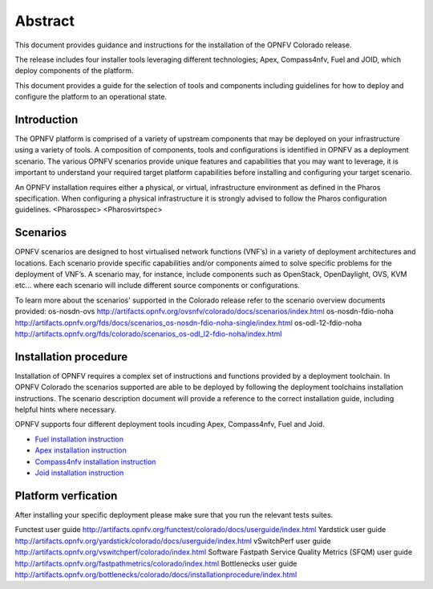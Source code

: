 .. This work is licensed under a Creative Commons Attribution 4.0 International License.
.. http://creativecommons.org/licenses/by/4.0
.. (c) Sofia Wallin Ericsson AB

Abstract
--------

This document provides guidance and instructions for the installation of the OPNFV Colorado release.

The release includes four installer tools leveraging different technologies; Apex, Compass4nfv, Fuel
and JOID, which deploy components of the platform.

This document provides a guide for the selection of tools and components including guidelines for
how to deploy and configure the platform to an operational state.

============
Introduction
============

The OPNFV platform is comprised of a variety of upstream components that may be deployed on your
infrastructure using a variety of tools.  A composition of components, tools and configurations is
identified in OPNFV as a deployment scenario.
The various OPNFV scenarios provide unique features and capabilities that you may want to leverage,
it is important to understand your required target platform capabilities before installing and
configuring your target scenario.

An OPNFV installation requires either a physical, or virtual, infrastructure environment as defined
in the Pharos specification. When configuring a physical infrastructure it is strongly advised to
follow the Pharos configuration guidelines. 
<Pharosspec>
<Pharosvirtspec>

=========
Scenarios
=========

OPNFV scenarios are designed to host virtualised network functions (VNF’s) in a variety of deployment
architectures and locations. Each scenario provide specific capabilities and/or components aimed to
solve specific problems for the deployment of VNF’s.
A scenario may, for instance, include components such as OpenStack, OpenDaylight, OVS, KVM etc...
where each scenario will include different source components or configurations.

To learn more about the scenarios' supported in the Colorado release refer to the scenario
overview documents provided:
os-nosdn-ovs http://artifacts.opnfv.org/ovsnfv/colorado/docs/scenarios/index.html
os-nosdn-fdio-noha http://artifacts.opnfv.org/fds/docs/scenarios_os-nosdn-fdio-noha-single/index.html
os-odl-12-fdio-noha http://artifacts.opnfv.org/fds/colorado/scenarios_os-odl_l2-fdio-noha/index.html


======================
Installation procedure
======================

Installation of OPNFV requires a complex set of instructions and functions provided by a deployment toolchain.
In OPNFV Colorado the scenarios supported are able to be deployed by following the deployment toolchains
installation instructions. The scenario description document will provide a reference to the
correct installation guide, including helpful hints where necessary.

OPNFV supports four different deployment tools incuding Apex, Compass4nfv, Fuel and Joid.

- `Fuel installation instruction <http://artifacts.opnfv.org/fuel/colorado/docs/installationprocedure/index.html>`_

- `Apex installation instruction <http://artifacts.opnfv.org/apex/colorado/docs/installationprocedure/index.html>`_

- `Compass4nfv installation instruction <http://artifacts.opnfv.org/compass4nfv/colorado/docs/installationprocedure/index.html>`_

- `Joid installation instruction <http://artifacts.opnfv.org/joid/colorado/docs/installationprocedure/index.html>`_

====================
Platform verfication
====================

After installing your specific deployment please make sure that you run the relevant tests suites.

Functest user guide http://artifacts.opnfv.org/functest/colorado/docs/userguide/index.html
Yardstick user guide http://artifacts.opnfv.org/yardstick/colorado/docs/userguide/index.html
vSwitchPerf user guide http://artifacts.opnfv.org/vswitchperf/colorado/index.html
Software Fastpath Service Quality Metrics (SFQM) user guide http://artifacts.opnfv.org/fastpathmetrics/colorado/index.html
Bottlenecks user guide http://artifacts.opnfv.org/bottlenecks/colorado/docs/installationprocedure/index.html

